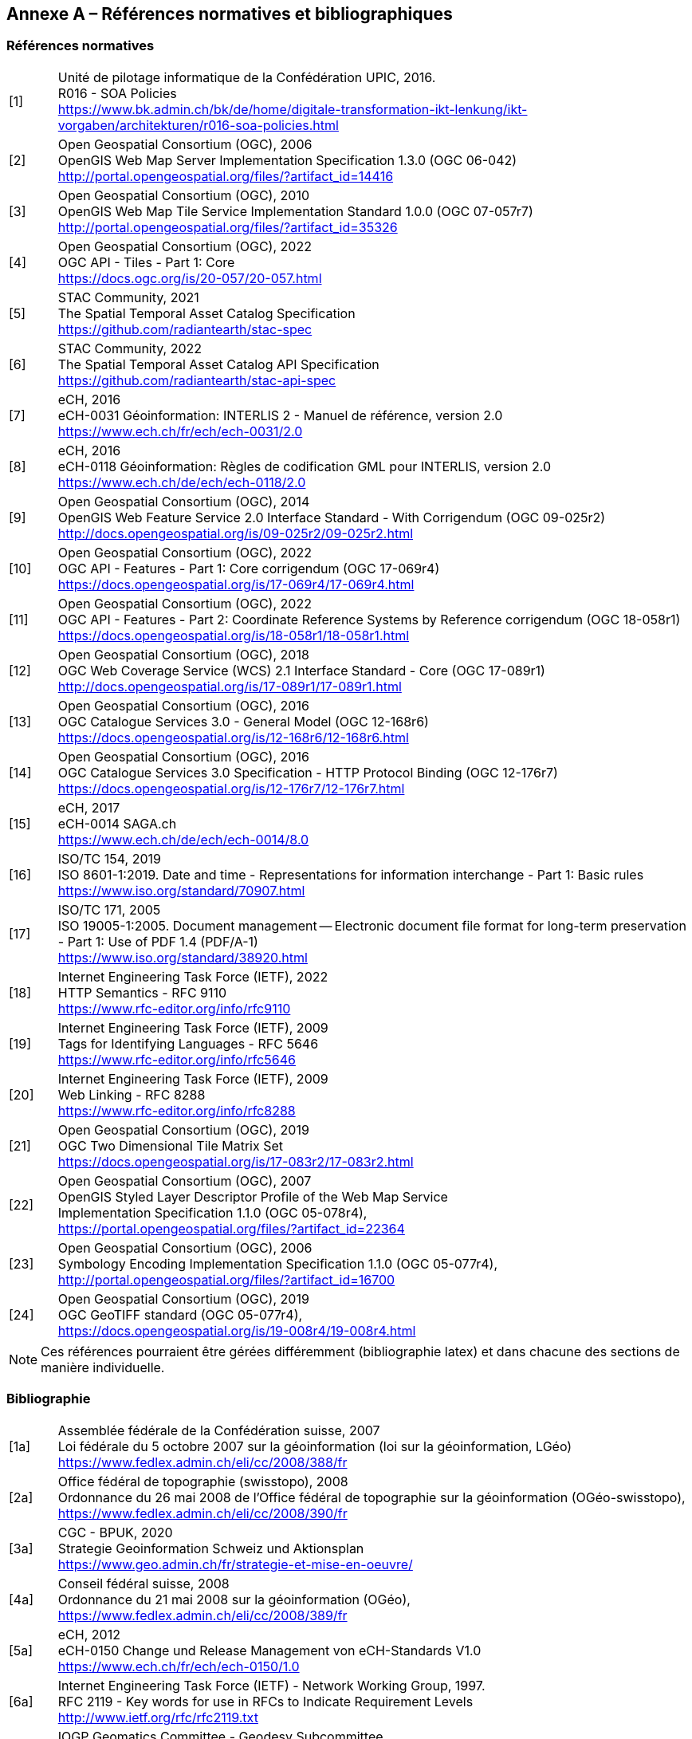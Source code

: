 [.appendix nonumber]

== Annexe A – Références normatives et bibliographiques
=== Références normatives

[width="100%",cols="7%,93%"]
|===
|[1]| Unité de pilotage informatique de la Confédération UPIC, 2016. +
R016 - SOA Policies +
https://www.bk.admin.ch/bk/de/home/digitale-transformation-ikt-lenkung/ikt-vorgaben/architekturen/r016-soa-policies.html[https://www.bk.admin.ch/bk/de/home/digitale-transformation-ikt-lenkung/ikt-vorgaben/architekturen/r016-soa-policies.html]
|[2]| Open Geospatial Consortium (OGC), 2006 +
OpenGIS Web Map Server Implementation Specification 1.3.0 (OGC 06-042) +
http://portal.opengeospatial.org/files/?artifact_id=14416[http://portal.opengeospatial.org/files/?artifact_id=14416]
|[3]| Open Geospatial Consortium (OGC), 2010 +
OpenGIS Web Map Tile Service Implementation Standard 1.0.0 (OGC 07-057r7) +
http://portal.opengeospatial.org/files/?artifact_id=35326[http://portal.opengeospatial.org/files/?artifact_id=35326]
|[4]| Open Geospatial Consortium (OGC), 2022 +
OGC API - Tiles - Part 1: Core +
https://docs.ogc.org/is/20-057/20-057.html[https://docs.ogc.org/is/20-057/20-057.html]
|[5]| STAC Community, 2021 +
The Spatial Temporal Asset Catalog Specification +
https://github.com/radiantearth/stac-spec[https://github.com/radiantearth/stac-spec]
|[6]| STAC Community, 2022 +
The Spatial Temporal Asset Catalog API Specification +
https://github.com/radiantearth/stac-api-spec[https://github.com/radiantearth/stac-api-spec]
|[7]| eCH, 2016 +
eCH-0031 Géoinformation: INTERLIS 2 - Manuel de référence, version 2.0 +
https://www.ech.ch/fr/ech/ech-0031/2.0[https://www.ech.ch/fr/ech/ech-0031/2.0]
|[8]| eCH, 2016 +
eCH-0118 Géoinformation: Règles de codification GML pour INTERLIS, version 2.0 +
https://www.ech.ch/de/ech/ech-0118/2.0[https://www.ech.ch/de/ech/ech-0118/2.0]
|[9]| Open Geospatial Consortium (OGC), 2014 +
OpenGIS Web Feature Service 2.0 Interface Standard - With Corrigendum (OGC 09-025r2) +
http://docs.opengeospatial.org/is/09-025r2/09-025r2.html[http://docs.opengeospatial.org/is/09-025r2/09-025r2.html]
|[10]| Open Geospatial Consortium (OGC), 2022 +
OGC API - Features - Part 1: Core corrigendum (OGC 17-069r4) +
https://docs.opengeospatial.org/is/17-069r4/17-069r4.html[https://docs.opengeospatial.org/is/17-069r4/17-069r4.html]
|[11]| Open Geospatial Consortium (OGC), 2022 +
OGC API - Features - Part 2: Coordinate Reference Systems by Reference corrigendum (OGC 18-058r1) +
https://docs.opengeospatial.org/is/18-058r1/18-058r1.html[https://docs.opengeospatial.org/is/18-058r1/18-058r1.html]
|[12]| Open Geospatial Consortium (OGC), 2018 +
OGC Web Coverage Service (WCS) 2.1 Interface Standard - Core (OGC 17-089r1) +
http://docs.opengeospatial.org/is/17-089r1/17-089r1.html[http://docs.opengeospatial.org/is/17-089r1/17-089r1.html]
|[13]| Open Geospatial Consortium (OGC), 2016 +
OGC Catalogue Services 3.0 - General Model (OGC 12-168r6) +
https://docs.opengeospatial.org/is/12-168r6/12-168r6.html[https://docs.opengeospatial.org/is/12-168r6/12-168r6.html]
|[14]| Open Geospatial Consortium (OGC), 2016 +
OGC Catalogue Services 3.0 Specification - HTTP Protocol Binding (OGC 12-176r7) +
https://docs.opengeospatial.org/is/12-176r7/12-176r7.html[https://docs.opengeospatial.org/is/12-176r7/12-176r7.html]
|[15]| eCH, 2017 +
eCH-0014 SAGA.ch +
https://www.ech.ch/fr/ech/ech-0014/8.0[https://www.ech.ch/de/ech/ech-0014/8.0]
|[16]| ISO/TC 154, 2019 +
ISO 8601-1:2019. Date and time - Representations for information interchange - Part 1: Basic rules +
https://www.iso.org/standard/70907.html[https://www.iso.org/standard/70907.html]
|[17]| ISO/TC 171, 2005 +
ISO 19005-1:2005. Document management -- Electronic document file format for long-term preservation - Part 1: Use of PDF 1.4 (PDF/A-1) +
https://www.iso.org/standard/38920.html[https://www.iso.org/standard/38920.html]
|[18]| Internet Engineering Task Force (IETF), 2022 +
HTTP Semantics - RFC 9110 +
https://www.rfc-editor.org/info/rfc9110[https://www.rfc-editor.org/info/rfc9110]
|[19]| Internet Engineering Task Force (IETF), 2009 +
Tags for Identifying Languages - RFC 5646 +
https://www.rfc-editor.org/info/rfc5646[https://www.rfc-editor.org/info/rfc5646]
|[20]| Internet Engineering Task Force (IETF), 2009 +
Web Linking - RFC 8288 +
https://www.rfc-editor.org/info/rfc8288[https://www.rfc-editor.org/info/rfc8288]
|[21]| Open Geospatial Consortium (OGC), 2019 +
OGC Two Dimensional Tile Matrix Set +
https://docs.opengeospatial.org/is/17-083r2/17-083r2.html[https://docs.opengeospatial.org/is/17-083r2/17-083r2.html]
|[22]| Open Geospatial Consortium (OGC), 2007 +
OpenGIS Styled Layer Descriptor Profile of the Web Map Service +
Implementation Specification 1.1.0 (OGC 05-078r4), +
https://portal.opengeospatial.org/files/?artifact_id=22364[https://portal.opengeospatial.org/files/?artifact_id=22364]
|[23]| Open Geospatial Consortium (OGC), 2006 +
Symbology Encoding Implementation Specification 1.1.0 (OGC 05-077r4), +
http://portal.opengeospatial.org/files/?artifact_id=16700[http://portal.opengeospatial.org/files/?artifact_id=16700]
|[24]| Open Geospatial Consortium (OGC), 2019 +
OGC GeoTIFF standard (OGC 05-077r4), +
https://docs.opengeospatial.org/is/19-008r4/19-008r4.html[https://docs.opengeospatial.org/is/19-008r4/19-008r4.html]
|===

[NOTE]
====
Ces références pourraient être gérées différemment (bibliographie latex) et dans chacune des sections de manière individuelle.
====

=== Bibliographie

[width="100%",cols="7%,93%"]
|===
|[1a]| Assemblée fédérale de la Confédération suisse, 2007 +
Loi fédérale du 5 octobre 2007 sur la géoinformation (loi sur la géoinformation, LGéo) +
https://www.fedlex.admin.ch/eli/cc/2008/388/fr[https://www.fedlex.admin.ch/eli/cc/2008/388/fr]
|[2a]| Office fédéral de topographie (swisstopo), 2008 +
Ordonnance du 26 mai 2008 de l'Office fédéral de topographie sur la géoinformation (OGéo-swisstopo), +
https://www.fedlex.admin.ch/eli/cc/2008/390/fr[https://www.fedlex.admin.ch/eli/cc/2008/390/fr]
|[3a]| CGC - BPUK, 2020 +
Strategie Geoinformation Schweiz und Aktionsplan +
https://www.geo.admin.ch/fr/strategie-et-mise-en-oeuvre[https://www.geo.admin.ch/fr/strategie-et-mise-en-oeuvre/]
|[4a]| Conseil fédéral suisse, 2008 +
Ordonnance du 21 mai 2008 sur la géoinformation (OGéo),
https://www.fedlex.admin.ch/eli/cc/2008/389/fr[https://www.fedlex.admin.ch/eli/cc/2008/389/fr]
|[5a]| eCH, 2012 +
eCH-0150 Change und Release Management von eCH-Standards V1.0 +
https://www.ech.ch/fr/ech/ech-0150/1.0[https://www.ech.ch/fr/ech/ech-0150/1.0]
|[6a]| Internet Engineering Task Force (IETF) - Network Working Group, 1997. +
RFC 2119 - Key words for use in RFCs to Indicate Requirement Levels +
http://www.ietf.org/rfc/rfc2119.txt[http://www.ietf.org/rfc/rfc2119.txt]
|[7a]| IOGP Geomatics Committee - Geodesy Subcommittee +
EPSG Geodetic Parameter Dataset +
https://epsg.org[https://epsg.org]
|[8a]| Comission européenne, 2010 +
RÈGLEMENT (UE) No 1088/2010 DE LA COMMISSION du 23 novembre 2010 modifiant le règlement (CE) no 976/2009 en ce qui concerne les services de téléchargement et les services de transformation +
https://eur-lex.europa.eu/legal-content/FR/TXT/HTML/?uri=CELEX:32010R1088&from=EN[https://eur-lex.europa.eu/legal-content/FR/TXT/HTML/?uri=CELEX:32010R1088&from=EN]
|===

[NOTE]
====
Ces références pourraient être gérées différemment (bibliographie latex)
====